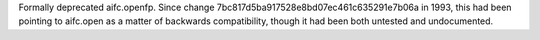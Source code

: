 Formally deprecated aifc.openfp. Since change
7bc817d5ba917528e8bd07ec461c635291e7b06a in 1993, this had been pointing to
aifc.open as a matter of backwards compatibility, though it had been both
untested and undocumented.
